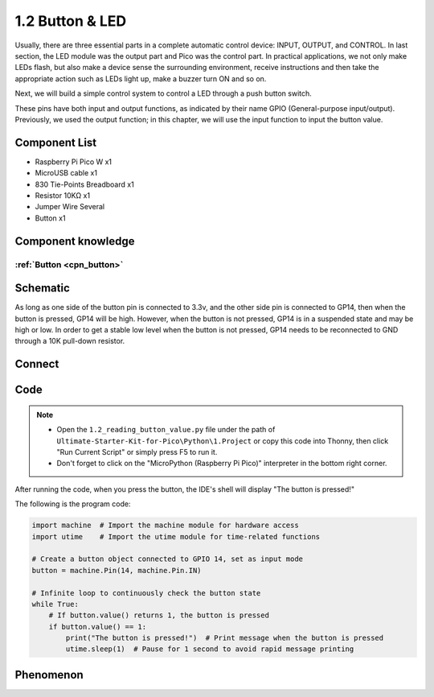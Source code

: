 1.2 Button & LED
=========================
Usually, there are three essential parts in a complete automatic control device: 
INPUT, OUTPUT, and CONTROL. In last section, the LED module was the output part 
and Pico was the control part. In practical applications, we not only make 
LEDs flash, but also make a device sense the surrounding environment, receive 
instructions and then take the appropriate action such as LEDs light up, make a 
buzzer turn ON and so on.

Next, we will build a simple control system to control a LED through a push button switch.

These pins have both input and output functions, as indicated by their name GPIO 
(General-purpose input/output). Previously, we used the output function; in this 
chapter, we will use the input function to input the button value.

Component List
^^^^^^^^^^^^^^^
- Raspberry Pi Pico W x1
- MicroUSB cable x1
- 830 Tie-Points Breadboard x1
- Resistor 10KΩ x1
- Jumper Wire Several
- Button x1

Component knowledge
^^^^^^^^^^^^^^^^^^^^
:ref:`Button <cpn_button>`
"""""""""""""""""""""""""""

Schematic
^^^^^^^^^^
.. image:: img/2.sch/1.2.png

As long as one side of the button pin is connected to 3.3v, and the other side pin is connected to GP14, then when the button is pressed, GP14 will be high. However, when the button is not pressed, GP14 is in a suspended state and may be high or low. In order to get a stable low level when the button is not pressed, GP14 needs to be reconnected to GND through a 10K pull-down resistor.

Connect
^^^^^^^^^^
.. image:: img/3.connect/1.2.png

Code
^^^^^^^
.. note::

    * Open the ``1.2_reading_button_value.py`` file under the path of ``Ultimate-Starter-Kit-for-Pico\Python\1.Project`` or copy this code into Thonny, then click "Run Current Script" or simply press F5 to run it.

    * Don't forget to click on the "MicroPython (Raspberry Pi Pico)" interpreter in the bottom right corner. 
  

After running the code, when you press the button, the IDE's shell will display "The button is pressed!"

.. image:: img/4.software/1.2.png

The following is the program code:

.. code-block:: python

    import machine  # Import the machine module for hardware access
    import utime    # Import the utime module for time-related functions

    # Create a button object connected to GPIO 14, set as input mode
    button = machine.Pin(14, machine.Pin.IN)

    # Infinite loop to continuously check the button state
    while True:
        # If button.value() returns 1, the button is pressed
        if button.value() == 1:
            print("The button is pressed!")  # Print message when the button is pressed
            utime.sleep(1)  # Pause for 1 second to avoid rapid message printing

Phenomenon
^^^^^^^^^^^
.. image:: img/5.phenomenon/1.2.png
    :width: 100%